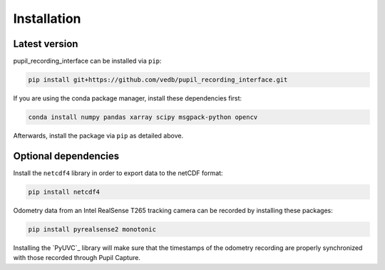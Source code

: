 Installation
============

Latest version
--------------

pupil_recording_interface can be installed via ``pip``:

.. code-block:: console

    pip install git+https://github.com/vedb/pupil_recording_interface.git

If you are using the conda package manager, install these dependencies first:

.. code-block:: console

    conda install numpy pandas xarray scipy msgpack-python opencv

Afterwards, install the package via ``pip`` as detailed above.

Optional dependencies
---------------------

Install the ``netcdf4`` library in order to export data to the netCDF format:

.. code-block:: console

    pip install netcdf4

Odometry data from an Intel RealSense T265 tracking camera can be recorded
by installing these packages:

.. code-block:: console

    pip install pyrealsense2 monotonic

Installing the `PyUVC`_ library will make sure that the timestamps of the
odometry recording are properly synchronized with those recorded through
Pupil Capture.
